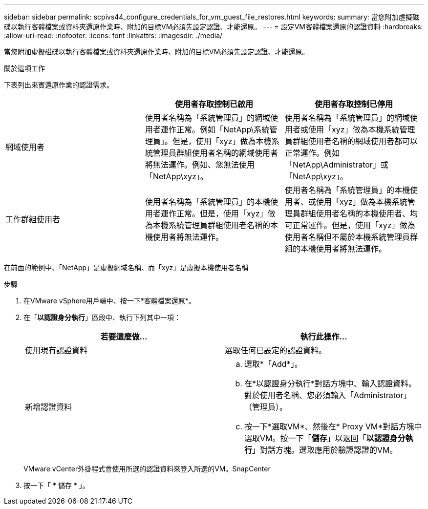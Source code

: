 ---
sidebar: sidebar 
permalink: scpivs44_configure_credentials_for_vm_guest_file_restores.html 
keywords:  
summary: 當您附加虛擬磁碟以執行客體檔案或資料夾還原作業時、附加的目標VM必須先設定認證、才能還原。 
---
= 設定VM客體檔案還原的認證資料
:hardbreaks:
:allow-uri-read: 
:nofooter: 
:icons: font
:linkattrs: 
:imagesdir: ./media/


[role="lead"]
當您附加虛擬磁碟以執行客體檔案或資料夾還原作業時、附加的目標VM必須先設定認證、才能還原。

.關於這項工作
下表列出來賓還原作業的認證需求。

|===
|  | 使用者存取控制已啟用 | 使用者存取控制已停用 


| 網域使用者 | 使用者名稱為「系統管理員」的網域使用者運作正常。例如「NetApp\系統管理員」。但是，使用「xyz」做為本機系統管理員群組使用者名稱的網域使用者將無法運作。例如、您無法使用「NetApp\xyz」。 | 使用者名稱為「系統管理員」的網域使用者或使用「xyz」做為本機系統管理員群組使用者名稱的網域使用者都可以正常運作。例如「NetApp\Administrator」或「NetApp\xyz」。 


| 工作群組使用者 | 使用者名稱為「系統管理員」的本機使用者運作正常。但是，使用「xyz」做為本機系統管理員群組使用者名稱的本機使用者將無法運作。 | 使用者名稱為「系統管理員」的本機使用者、或使用「xyz」做為本機系統管理員群組使用者名稱的本機使用者、均可正常運作。但是，使用「xyz」做為使用者名稱但不屬於本機系統管理員群組的本機使用者將無法運作。 
|===
在前面的範例中、「NetApp」是虛擬網域名稱、而「xyz」是虛擬本機使用者名稱

.步驟
. 在VMware vSphere用戶端中、按一下*客體檔案還原*。
. 在「*以認證身分執行*」區段中、執行下列其中一項：
+
|===
| 若要這麼做… | 執行此操作… 


| 使用現有認證資料 | 選取任何已設定的認證資料。 


| 新增認證資料  a| 
.. 選取*「Add*」。
.. 在*以認證身分執行*對話方塊中、輸入認證資料。對於使用者名稱、您必須輸入「Administrator」（管理員）。
.. 按一下*選取VM*、然後在* Proxy VM*對話方塊中選取VM。按一下「*儲存*」以返回「*以認證身分執行*」對話方塊。選取應用於驗證認證的VM。


|===
+
VMware vCenter外掛程式會使用所選的認證資料來登入所選的VM。SnapCenter

. 按一下「 * 儲存 * 」。

